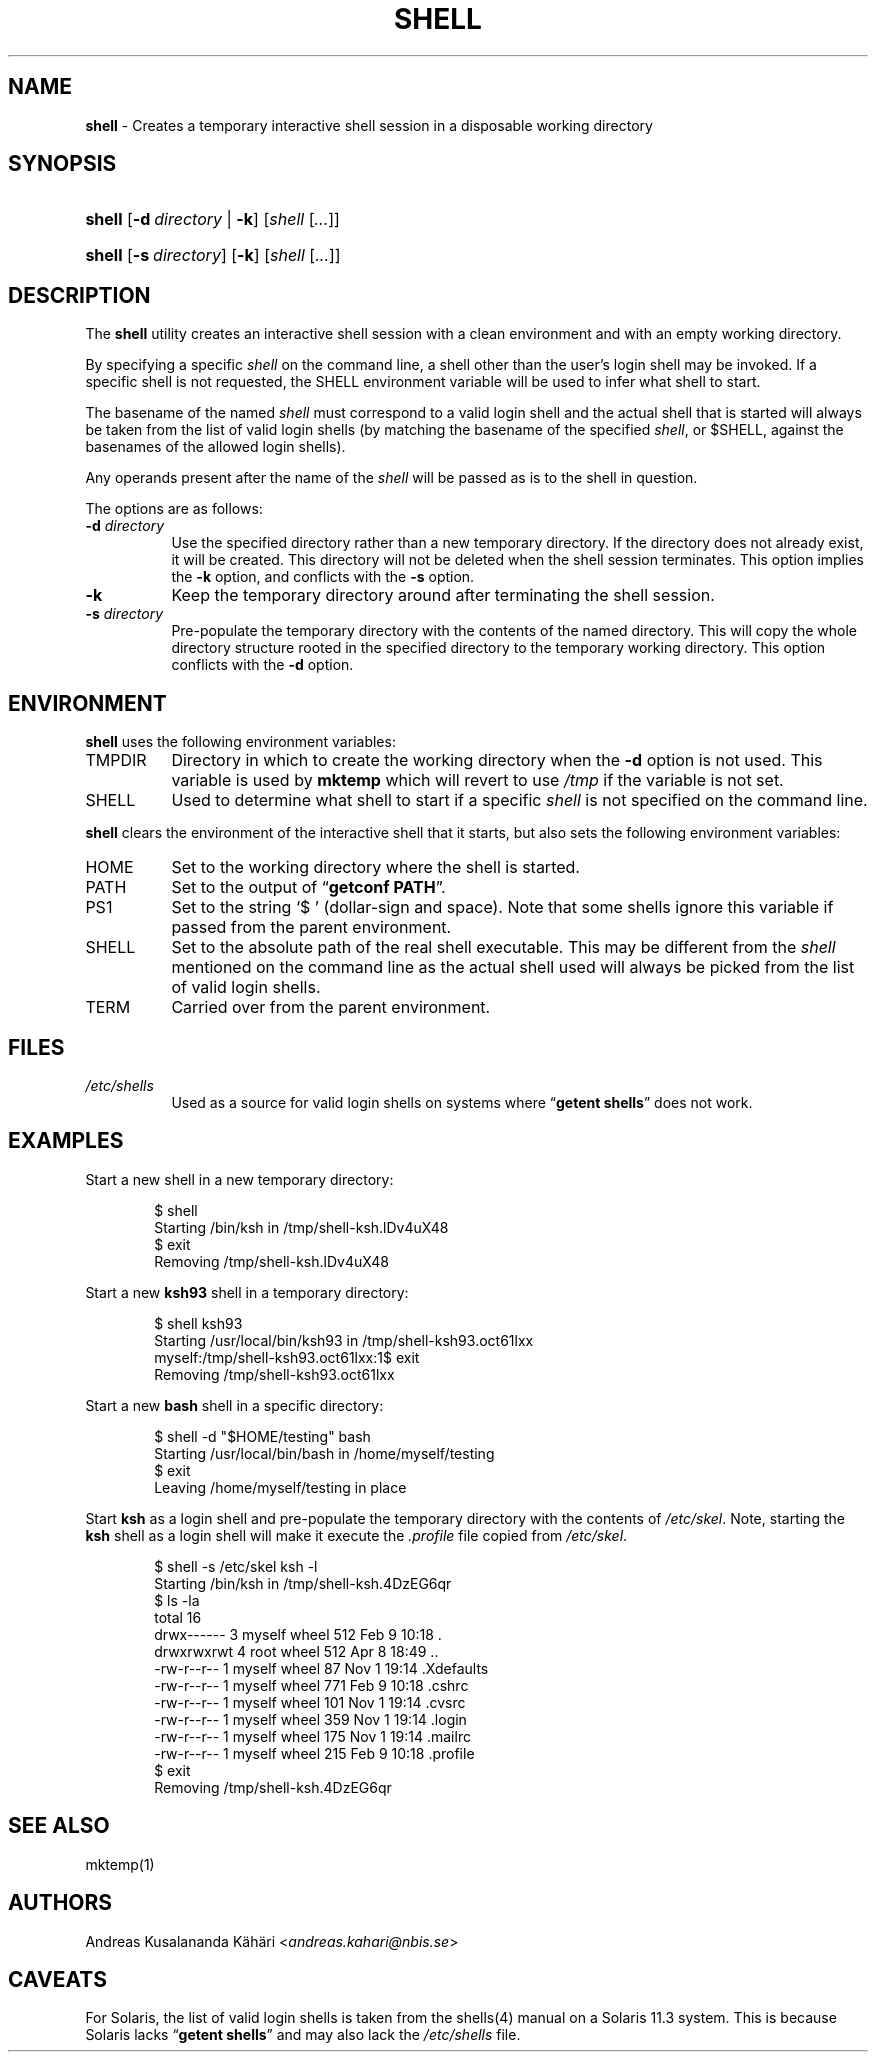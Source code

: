 .TH "SHELL" "1" "April 14, 2018" "Unix" "General Commands Manual"
.nh
.if n .ad l
.SH "NAME"
\fBshell\fR
\- Creates a temporary interactive shell session in a disposable working directory
.SH "SYNOPSIS"
.HP 6n
\fBshell\fR
[\fB\-d\fR\ \fIdirectory\fR\ |\ \fB\-k\fR]
[\fIshell\fR\ [\fI...\fR]]
.br
.PD 0
.HP 6n
\fBshell\fR
[\fB\-s\fR\ \fIdirectory\fR]
[\fB\-k\fR]
[\fIshell\fR\ [\fI...\fR]]
.PD
.SH "DESCRIPTION"
The
\fBshell\fR
utility creates an interactive shell session with a clean environment
and with an empty working directory.
.PP
By specifying a specific
\fIshell\fR
on the command line, a shell other than the user's login shell may be
invoked.
If a specific shell is not requested, the
\fRSHELL\fR
environment variable will be used to infer what shell to start.
.PP
The basename of the named
\fIshell\fR
must correspond to a valid login shell and the actual shell that is
started will always be taken from the list of valid login shells (by
matching the basename of the specified
\fIshell\fR,
or
\fR$SHELL\fR,
against the basenames of
the allowed login shells).
.PP
Any operands present after the name of the
\fIshell\fR
will be passed as is to the shell in question.
.PP
The options are as follows:
.TP 8n
\fB\-d\fR \fIdirectory\fR
Use the specified directory rather than a new temporary directory.
If the directory does not already exist, it will be created.
This directory will not be deleted when the shell session terminates.
This option implies the
\fB\-k\fR
option, and conflicts with the
\fB\-s\fR
option.
.TP 8n
\fB\-k\fR
Keep the temporary directory around after terminating the shell session.
.TP 8n
\fB\-s\fR \fIdirectory\fR
Pre-populate the temporary directory with the contents of the named
directory.
This will copy the whole directory structure rooted in the specified
directory to the temporary working directory.
This option conflicts with the
\fB\-d\fR
option.
.SH "ENVIRONMENT"
\fBshell\fR
uses the following environment variables:
.TP 8n
\fRTMPDIR\fR
Directory in which to create the working directory when the
\fB\-d\fR
option is not used.
This variable is used by
\fBmktemp\fR
which will revert to use
\fI/tmp\fR
if the variable is not set.
.TP 8n
\fRSHELL\fR
Used to determine what shell to start if a specific
\fIshell\fR
is not specified on the command line.
.PP
\fBshell\fR
clears the environment of the interactive shell that it starts, but
also sets the following environment variables:
.TP 8n
\fRHOME\fR
Set to the working directory where the shell is started.
.TP 8n
\fRPATH\fR
Set to the output of
\(lq\fBgetconf PATH\fR\(rq.
.TP 8n
\fRPS1\fR
Set to the string
\(oq$\ \(cq
(dollar-sign and space).
Note that some shells ignore this variable if passed from the parent
environment.
.TP 8n
\fRSHELL\fR
Set to the absolute path of the real shell executable.
This may be different from the
\fIshell\fR
mentioned on the command line as the actual shell used will always be
picked from the list of valid login shells.
.TP 8n
\fRTERM\fR
Carried over from the parent environment.
.SH "FILES"
.TP 8n
\fI/etc/shells\fR
Used as a source for valid login shells on systems where
\(lq\fBgetent shells\fR\(rq
does not work.
.SH "EXAMPLES"
Start a new shell in a new temporary directory:
.nf
.sp
.RS 6n
$ shell
Starting /bin/ksh in /tmp/shell-ksh.lDv4uX48
$ exit
Removing /tmp/shell-ksh.lDv4uX48
.RE
.fi
.PP
Start a new
\fBksh93\fR
shell in a temporary directory:
.nf
.sp
.RS 6n
$ shell ksh93
Starting /usr/local/bin/ksh93 in /tmp/shell-ksh93.oct61lxx
myself:/tmp/shell-ksh93.oct61lxx:1$ exit
Removing /tmp/shell-ksh93.oct61lxx
.RE
.fi
.PP
Start a new
\fBbash\fR
shell in a specific directory:
.nf
.sp
.RS 6n
$ shell -d "$HOME/testing" bash
Starting /usr/local/bin/bash in /home/myself/testing
$ exit
Leaving /home/myself/testing in place
.RE
.fi
.PP
Start
\fBksh\fR
as a login shell and pre-populate the temporary directory with the
contents of
\fI/etc/skel\fR.
Note, starting the
\fBksh\fR
shell as a login shell will make it execute the
\fI.profile\fR
file copied from
\fI/etc/skel\fR.
.nf
.sp
.RS 6n
$ shell -s /etc/skel ksh -l
Starting /bin/ksh in /tmp/shell-ksh.4DzEG6qr
$ ls -la
total 16
drwx------  3 myself  wheel  512 Feb  9 10:18 .
drwxrwxrwt  4 root    wheel  512 Apr  8 18:49 ..
-rw-r--r--  1 myself  wheel   87 Nov  1 19:14 .Xdefaults
-rw-r--r--  1 myself  wheel  771 Feb  9 10:18 .cshrc
-rw-r--r--  1 myself  wheel  101 Nov  1 19:14 .cvsrc
-rw-r--r--  1 myself  wheel  359 Nov  1 19:14 .login
-rw-r--r--  1 myself  wheel  175 Nov  1 19:14 .mailrc
-rw-r--r--  1 myself  wheel  215 Feb  9 10:18 .profile
$ exit
Removing /tmp/shell-ksh.4DzEG6qr
.RE
.fi
.SH "SEE ALSO"
mktemp(1)
.SH "AUTHORS"
Andreas Kusalananda K\[:a]h\[:a]ri <\fIandreas.kahari@nbis.se\fR>
.SH "CAVEATS"
For Solaris, the list of valid login shells is taken from the
shells(4)
manual on a Solaris 11.3 system.
This is because Solaris lacks
\(lq\fBgetent shells\fR\(rq
and may also lack the
\fI/etc/shells\fR
file.
